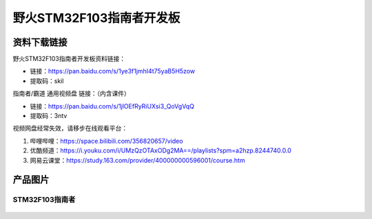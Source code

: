 

野火STM32F103指南者开发板
=========================

资料下载链接
------------

野火STM32F103指南者开发板资料链接：

-  链接：https://pan.baidu.com/s/1ye3f1jmhI4t75yaB5H5zow
-  提取码：skil


指南者/霸道 通用视频盘 链接：（内含课件）

- 链接：https://pan.baidu.com/s/1jlOEfRyRiUXsi3_QoVgVqQ
- 提取码：3ntv


视频网盘经常失效，请移步在线观看平台：

1. 哔哩哔哩：https://space.bilibili.com/356820657/video
#. 优酷频道：https://i.youku.com/i/UMzQzOTAxODg2MA==/playlists?spm=a2hzp.8244740.0.0
#. 网易云课堂：https://study.163.com/provider/400000000596001/course.htm


产品图片
--------

STM32F103指南者
~~~~~~~~~~~~~~~

.. figure:: media/stm32f130_zhinanzhe/stm32f130_zhinanzhe.jpg
   :alt: STM32F103指南者


